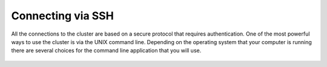 .. _Connecting-via-SSH:
  
Connecting via SSH
==================

All the connections to the cluster are based on a secure protocol that requires authentication. One of the most powerful ways to use the cluster is via the UNIX command line. Depending on the operating system that your computer is running there are several choices for the command line application that you will use. 

 .. toctree::
   :maxdepth: 2

   Connecting-via-SSH/SSH-clients-for-linux.rst
   Connecting-via-SSH/SSH-clients-for-mac.rst
   Connecting-via-SSH/SSH-clients-for-windows.rst
   Connecting-via-SSH/Opening-GUI-applications-on-linux.rst
   Connecting-via-SSH/Opening-GUI-applications-on-a-mac.rst
   Connecting-via-SSH/Opening-GUI-applications-on-windows.rst
   Connecting-via-SSH/UNIX-Command-line-survival-101.rst
